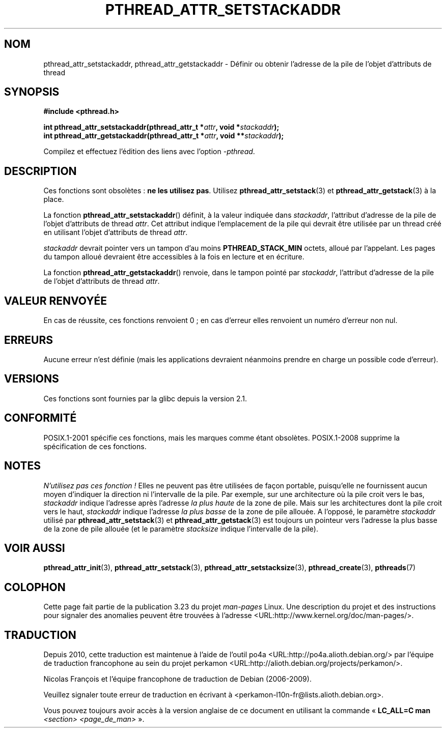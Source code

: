 .\" Copyright (c) 2008 Linux Foundation, written by Michael Kerrisk
.\"     <mtk.manpages@gmail.com>
.\"
.\" Permission is granted to make and distribute verbatim copies of this
.\" manual provided the copyright notice and this permission notice are
.\" preserved on all copies.
.\"
.\" Permission is granted to copy and distribute modified versions of this
.\" manual under the conditions for verbatim copying, provided that the
.\" entire resulting derived work is distributed under the terms of a
.\" permission notice identical to this one.
.\"
.\" Since the Linux kernel and libraries are constantly changing, this
.\" manual page may be incorrect or out-of-date.  The author(s) assume no
.\" responsibility for errors or omissions, or for damages resulting from
.\" the use of the information contained herein.  The author(s) may not
.\" have taken the same level of care in the production of this manual,
.\" which is licensed free of charge, as they might when working
.\" professionally.
.\"
.\" Formatted or processed versions of this manual, if unaccompanied by
.\" the source, must acknowledge the copyright and authors of this work.
.\"
.\"*******************************************************************
.\"
.\" This file was generated with po4a. Translate the source file.
.\"
.\"*******************************************************************
.TH PTHREAD_ATTR_SETSTACKADDR 3 "24 octobre 2008" Linux "Manuel du programmeur Linux"
.SH NOM
pthread_attr_setstackaddr, pthread_attr_getstackaddr \- Définir ou obtenir
l'adresse de la pile de l'objet d'attributs de thread
.SH SYNOPSIS
.nf
\fB#include <pthread.h>\fP

\fBint pthread_attr_setstackaddr(pthread_attr_t *\fP\fIattr\fP\fB, void *\fP\fIstackaddr\fP\fB);\fP
\fBint pthread_attr_getstackaddr(pthread_attr_t *\fP\fIattr\fP\fB, void **\fP\fIstackaddr\fP\fB);\fP
.sp
Compilez et effectuez l'édition des liens avec l'option \fI\-pthread\fP.
.SH DESCRIPTION
Ces fonctions sont obsolètes\ : \fBne les utilisez pas\fP. Utilisez
\fBpthread_attr_setstack\fP(3) et \fBpthread_attr_getstack\fP(3) à la place.

La fonction \fBpthread_attr_setstackaddr\fP() définit, à la valeur indiquée
dans \fIstackaddr\fP, l'attribut d'adresse de la pile de l'objet d'attributs de
thread \fIattr\fP. Cet attribut indique l'emplacement de la pile qui devrait
être utilisée par un thread créé en utilisant l'objet d'attributs de thread
\fIattr\fP.

\fIstackaddr\fP devrait pointer vers un tampon d'au moins \fBPTHREAD_STACK_MIN\fP
octets, alloué par l'appelant. Les pages du tampon alloué devraient être
accessibles à la fois en lecture et en écriture.

La fonction \fBpthread_attr_getstackaddr\fP() renvoie, dans le tampon pointé
par \fIstackaddr\fP, l'attribut d'adresse de la pile de l'objet d'attributs de
thread \fIattr\fP.
.SH "VALEUR RENVOYÉE"
En cas de réussite, ces fonctions renvoient 0\ ; en cas d'erreur elles
renvoient un numéro d'erreur non nul.
.SH ERREURS
Aucune erreur n'est définie (mais les applications devraient néanmoins
prendre en charge un possible code d'erreur).
.SH VERSIONS
Ces fonctions sont fournies par la glibc depuis la version\ 2.1.
.SH CONFORMITÉ
POSIX.1\-2001 spécifie ces fonctions, mais les marques comme étant
obsolètes. POSIX.1\-2008 supprime la spécification de ces fonctions.
.SH NOTES
\fIN'utilisez pas ces fonction\ !\fP Elles ne peuvent pas être utilisées de
façon portable, puisqu'elle ne fournissent aucun moyen d'indiquer la
direction ni l'intervalle de la pile. Par exemple, sur une architecture où
la pile croit vers le bas, \fIstackaddr\fP indique l'adresse après l'adresse
\fIla plus haute\fP de la zone de pile. Mais sur les architectures dont la pile
croit vers le haut, \fIstackaddr\fP indique l'adresse \fIla plus basse\fP de la
zone de pile allouée. A l'opposé, le paramètre \fIstackaddr\fP utilisé par
\fBpthread_attr_setstack\fP(3) et \fBpthread_attr_getstack\fP(3) est toujours un
pointeur vers l'adresse la plus basse de la zone de pile allouée (et le
paramètre \fIstacksize\fP indique l'intervalle de la pile).
.SH "VOIR AUSSI"
\fBpthread_attr_init\fP(3), \fBpthread_attr_setstack\fP(3),
\fBpthread_attr_setstacksize\fP(3), \fBpthread_create\fP(3), \fBpthreads\fP(7)
.SH COLOPHON
Cette page fait partie de la publication 3.23 du projet \fIman\-pages\fP
Linux. Une description du projet et des instructions pour signaler des
anomalies peuvent être trouvées à l'adresse
<URL:http://www.kernel.org/doc/man\-pages/>.
.SH TRADUCTION
Depuis 2010, cette traduction est maintenue à l'aide de l'outil
po4a <URL:http://po4a.alioth.debian.org/> par l'équipe de
traduction francophone au sein du projet perkamon
<URL:http://alioth.debian.org/projects/perkamon/>.
.PP
Nicolas François et l'équipe francophone de traduction de Debian\ (2006-2009).
.PP
Veuillez signaler toute erreur de traduction en écrivant à
<perkamon\-l10n\-fr@lists.alioth.debian.org>.
.PP
Vous pouvez toujours avoir accès à la version anglaise de ce document en
utilisant la commande
«\ \fBLC_ALL=C\ man\fR \fI<section>\fR\ \fI<page_de_man>\fR\ ».
